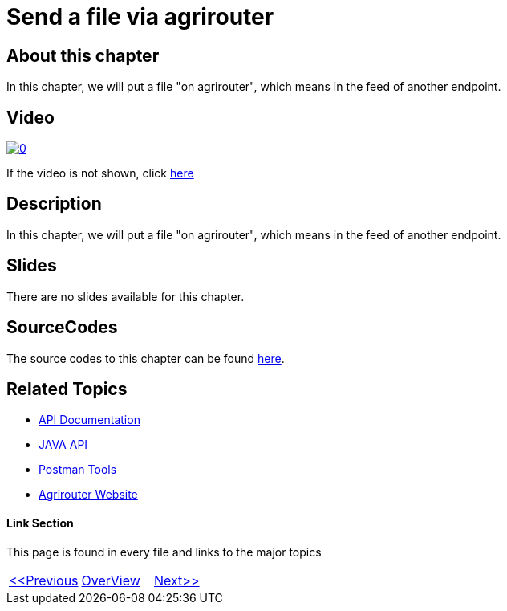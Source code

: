 = Send a file via agrirouter
:imagesdir: images

== About this chapter
In this chapter, we will put a file "on agrirouter", which means in the feed of another endpoint.

== Video

image:https://img.youtube.com/vi/u4oVkRyErF0/0.jpg[link="https://www.youtube.com/watch?v=u4oVkRyErF0"]

If the video is not shown, click link:https://youtu.be/u4oVkRyErF0[here]

== Description
In this chapter, we will put a file "on agrirouter", which means in the feed of another endpoint.

== Slides

There are no slides available for this chapter.

== SourceCodes
The source codes to this chapter can be found link:./src[here].


== Related Topics
- link:https://github.com//DKE-Data/agrirouter-api-documentation[API Documentation]
- link:https://github.com//DKE-Data/agrirouter-api-java[JAVA API]
- link:https://github.com/DKE-Data/agrirouter-postman-tools[Postman Tools]
- link:https://my-agrirouter.com[Agrirouter Website]


==== Link Section
This page is found in every file and links to the major topics
[width="100%"]
|====
|link:../10-request-endpointlist/index.adoc[<<Previous]|link:../README.adoc[OverView]|link:../12-receive-file/index.adoc[Next>>]
|====

